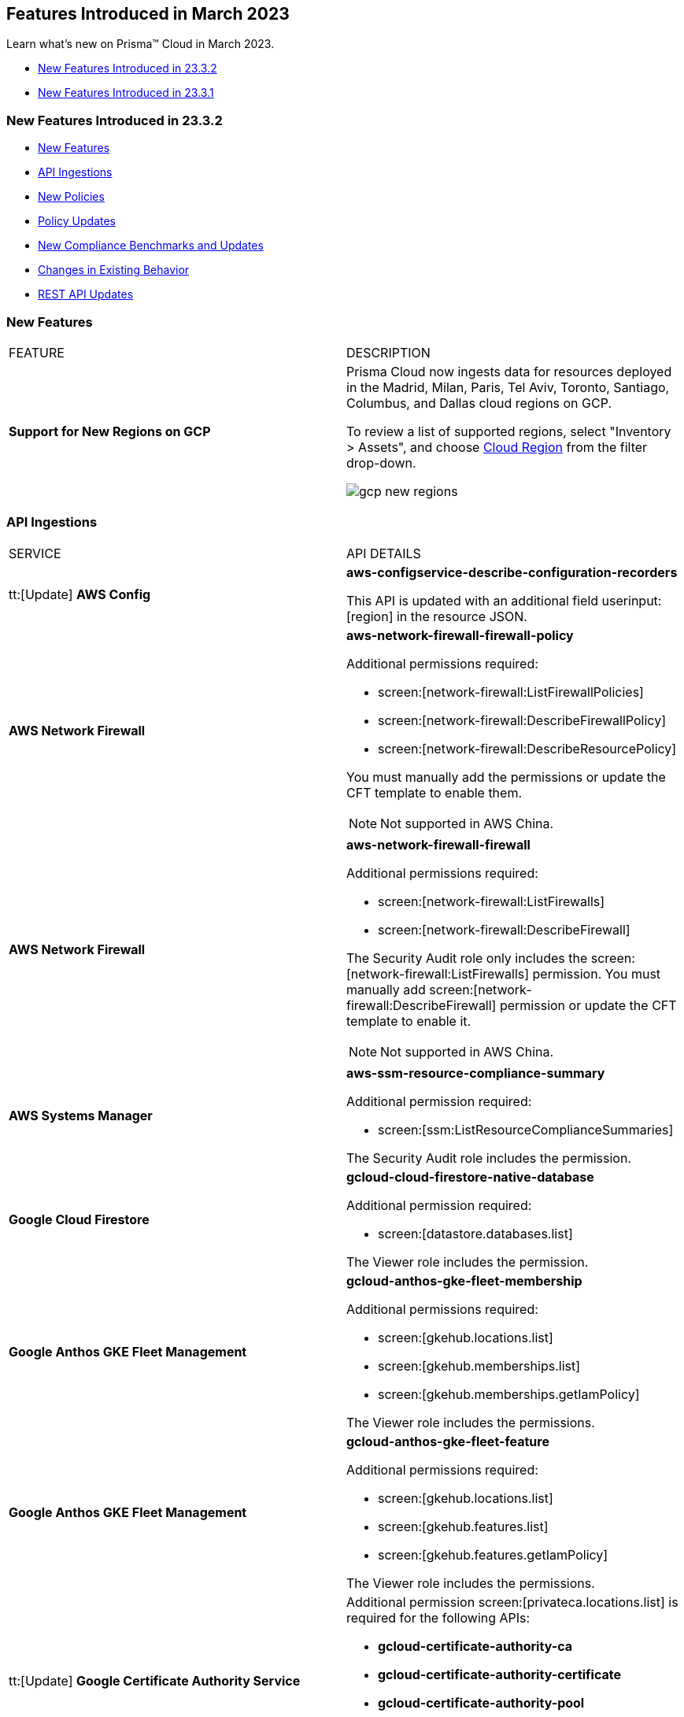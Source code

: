 == Features Introduced in March 2023

Learn what's new on Prisma™ Cloud in March 2023.

* <<new-features-mar-2>>
* <<new-features-mar-1>>

[#new-features-mar-2]
=== New Features Introduced in 23.3.2

* <<new-features2>>
* <<api-ingestions2>>
* <<new-policies2>>
* <<policy-updates2>>
* <<new-compliance-benchmarks-and-updates2>>
* <<changes-in-existing-behavior2>>
* <<rest-api-updates2>>


[#new-features2]
=== New Features

[cols="50%a,50%a"]
|===
|FEATURE
|DESCRIPTION

|*Support for New Regions on GCP*
//RLP-96026

|Prisma Cloud now ingests data for resources deployed in the Madrid, Milan, Paris, Tel Aviv, Toronto, Santiago, Columbus, and Dallas cloud regions on GCP.

To review a list of supported regions, select "Inventory > Assets", and choose https://docs.paloaltonetworks.com/prisma/prisma-cloud/prisma-cloud-admin/connect-your-cloud-platform-to-prisma-cloud/cloud-service-provider-regions-on-prisma-cloud#id091e5e1f-e6d4-42a8-b2ff-85840eb23396_idd6a79d35-57c0-4f25-8309-aceedae32b7a[Cloud Region] from the filter drop-down.

image::gcp-new-regions.png[scale=30]

|===


[#api-ingestions2]
=== API Ingestions

[cols="50%a,50%a"]
|===
|SERVICE
|API DETAILS
 
|tt:[Update] *AWS Config*
//RLP-94664

|*aws-configservice-describe-configuration-recorders*

This API is updated with an additional field userinput:[region] in the resource JSON.


|*AWS Network Firewall*
//RLP-94119	

|*aws-network-firewall-firewall-policy*

Additional permissions required:

* screen:[network-firewall:ListFirewallPolicies]
* screen:[network-firewall:DescribeFirewallPolicy]
* screen:[network-firewall:DescribeResourcePolicy]

You must manually add the permissions or update the CFT template to enable them.

[NOTE]
====
Not supported in AWS China.
====


|*AWS Network Firewall*
//RLP-92179	

|*aws-network-firewall-firewall*

Additional permissions required:

* screen:[network-firewall:ListFirewalls]
* screen:[network-firewall:DescribeFirewall]

The Security Audit role only includes the screen:[network-firewall:ListFirewalls] permission. 
You must manually add screen:[network-firewall:DescribeFirewall] permission or update the CFT template to enable it.

[NOTE]
====
Not supported in AWS China.
====

|*AWS Systems Manager*
//RLP-92175

|*aws-ssm-resource-compliance-summary*

Additional permission required:

* screen:[ssm:ListResourceComplianceSummaries]   

The Security Audit role includes the permission.


|*Google Cloud Firestore*
//RLP-94089

|*gcloud-cloud-firestore-native-database*

Additional permission required:

* screen:[datastore.databases.list]

The Viewer role includes the permission.

|*Google Anthos GKE Fleet Management*
//RLP-94085

|*gcloud-anthos-gke-fleet-membership*

Additional permissions required:

* screen:[gkehub.locations.list]
* screen:[gkehub.memberships.list]
* screen:[gkehub.memberships.getIamPolicy]

The Viewer role includes the permissions.


|*Google Anthos GKE Fleet Management*
//RLP-94082

|*gcloud-anthos-gke-fleet-feature*

Additional permissions required:

* screen:[gkehub.locations.list]
* screen:[gkehub.features.list]
* screen:[gkehub.features.getIamPolicy]

The Viewer role includes the permissions.

|tt:[Update] *Google Certificate Authority Service*
//RLP-94092

|Additional permission screen:[privateca.locations.list] is required for the following APIs:

* *gcloud-certificate-authority-ca* 
* *gcloud-certificate-authority-certificate* 
* *gcloud-certificate-authority-pool* 
* *gcloud-certificate-authority-revocation-lists*

The Viewer role includes the permission.

|tt:[Update] *Google Dataplex*
//RLP-94092

|*gcloud-dataplex-lake-zone-asset-action*

Additional permission required:

* screen:[dataplex.locations.list]

The Viewer role includes the permission.

|tt:[Update] *API Gateway*
//RLP-94092

|*gcloud-apigateway-gateway*

Additional permission required:

* screen:[apigateway.locations.list]

The Viewer role includes the permission.

|===

[#new-policies2]
=== New Policies

No New Policies for 23.3.2.


[#policy-updates2]
=== Policy Updates

[cols="50%a,50%a"]
|====
|POLICY UPDATES
|DESCRIPTION

2+|*Policy Updates-RQL*

|*AWS Cloudfront Distribution with S3 have Origin Access set to disabled*
//RLP-92295

|*Changes—* The policy RQL is updated to include the new feature of AWS origin access control.

*Current RQL—*

----
config from cloud.resource where cloud.type = 'aws' AND api.name = 'aws-cloudfront-list-distributions' AND json.rule = 'origins.items[*].s3OriginConfig exists and origins.items[*].s3OriginConfig.originAccessIdentity is empty'
----

*Updated RQL—*

----
config from cloud.resource where cloud.type = 'aws' AND api.name = 'aws-cloudfront-list-distributions' AND json.rule = 'origins.items[*].s3OriginConfig exists and origins.items[*].s3OriginConfig.originAccessIdentity is empty and origins.items[*].originAccessControlId is empty'
----

*Impact—* Medium. Existing open alerts related to AWS feature Origin Access Control will be resolved with resolution as *Policy_Updated*.



|*AWS access keys not used for more than 90 days*
//RLP-91610

|*Changes—* The policy name, description, and RQL are updated to meet the compliance standard of 45 days.

*Updated Policy name—* AWS Access key not used for more than 45 days

*Updated Description—* This policy identifies IAM users for which access keys are not used for more than 45 days. Access keys allow users programmatic access to resources. However, if any access key has not been used in the past 45 days, then that access key needs to be deleted (even though the access key is inactive).

*Current RQL—*

----
config from cloud.resource where cloud.type ='aws' and api.name = 'aws-iam-get-credential-report' AND json.rule = '(access_key_1_active is true and ((access_key_1_last_used_date != N/A and _DateTime.ageInDays(access_key_1_last_used_date) > 90) or (access_key_1_last_used_date == N/A and access_key_1_last_rotated != N/A and _DateTime.ageInDays(access_key_1_last_rotated) > 90))) or (access_key_2_active is true and ((access_key_2_last_used_date != N/A and _DateTime.ageInDays(access_key_2_last_used_date) > 90) or (access_key_2_last_used_date == N/A and access_key_2_last_rotated != N/A and _DateTime.ageInDays(access_key_2_last_rotated) > 90)))'
----

*Updated RQL—*

----
config from cloud.resource where cloud.type ='aws' and api.name = 'aws-iam-get-credential-report' AND json.rule = '(access_key_1_active is true and ((access_key_1_last_used_date != N/A and _DateTime.ageInDays(access_key_1_last_used_date) > 45) or (access_key_1_last_used_date == N/A and access_key_1_last_rotated != N/A and _DateTime.ageInDays(access_key_1_last_rotated) > 45))) or (access_key_2_active is true and ((access_key_2_last_used_date != N/A and _DateTime.ageInDays(access_key_2_last_used_date) > 45) or (access_key_2_last_used_date == N/A and access_key_2_last_rotated != N/A and _DateTime.ageInDays(access_key_2_last_rotated) > 45)))'
----

*Impact—* High. The alert count will increase for access keys that have not been used in more than 45 days.


|*GCP VM disks not encrypted with Customer-Supplied Encryption Keys (CSEK)*
//RLP-91952

|*Changes—* The policy RQL is updated to check the GCP compute disks that are not encrypted with CSEK.

*Current RQL—*

----
config from cloud.resource where cloud.type = 'gcp' AND api.name = 'gcp-compute-disk-list' AND json.rule = diskEncryptionKey does not exist and name does not start with "gke-" and status equals READY
----

*Updated RQL—*

----
config from cloud.resource where api.name = 'gcp-compute-disk-list' AND json.rule = status equals READY and name does not start with "gke-" and diskEncryptionKey.sha256 does not exist
----

*Impact—* Low. New alerts may be generated when the VM disks are not encrypted with CSEK. No impact on existing alerts.

|====

[#new-compliance-benchmarks-and-updates2]
=== New Compliance Benchmarks and Updates

[cols="50%a,50%a"]
|===
|COMPLIANCE BENCHMARK
|DESCRIPTION


|*Support for ISO/IEC 27002:2022*

//RLP-93249
|Prisma Cloud now supports the ISO/IEC 27002:2022 compliance standard.

ISO/IEC 27002:2022 provides guidelines for organizational information security standards and information security management practices, including the selection, implementation, and management of controls while taking the organization's information security risk environment into account.

With this support, you can now view this built-in standard and the related policies on Prisma Cloud’s *Compliance > Standard* page. Additionally, you can generate reports for immediate viewing or download, or you can schedule recurring reports to keep track of this compliance standard over time.

|===



[#changes-in-existing-behavior2]
=== Changes in Existing Behavior

[cols="50%a,50%a"]
|===
|FEATURE
|DESCRIPTION

|*Global Region Support for Target ssl proxy*
//RLP-91960

|Prisma Cloud now provides global region support for *gcloud-compute-target-ssl-proxy* API. Due to this, all the resources will be deleted and then regenerated on the management console.

Existing alerts corresponding to these resources are resolved as *Resource_Updated*, and new alerts will be generated against the policy violations.

*Impact—* You may notice a reduced count for the number of alerts. However, the alert count will return to the original numbers once the resources for *gcloud-compute-target-ssl-proxy* start ingesting data again.


|tt:[Update] *Prisma Cloud Data Security IP Addresses*
//RLP-87419

|The list of https://docs.paloaltonetworks.com/prisma/prisma-cloud/prisma-cloud-admin/get-started-with-prisma-cloud/enable-access-prisma-cloud-console[source IP addresses] for data security in US and EU regions are updated. Make sure you review the list, add the new IP addresses in your allow lists, and remove the old ones.

*US New IPs (to add)*

* 3.128.230.117
* 3.14.212.156
* 3.22.23.119
* 20.9.80.30
* 20.9.81.254
* 20.228.128.132
* 20.228.250.145
* 20.253.198.116
* 20.253.198.147

*US Old IPs (to remove)*

* 20.121.153.41
* 20.121.153.87
* 20.121.153.100
* 52.226.252.199
* 20.121.153.105
* 52.226.252.38
* 20.119.0.19
* 20.12.129.169
* 20.221.94.213
* 20.12.129.184
* 20.12.129.193
* 20.12.129.195
* 20.12.129.196
* 20.118.48.12
* 20.121.153.41
* 20.121.153.87
* 20.121.153.100
* 52.226.252.199
* 20.121.153.105
* 52.226.252.38
* 20.119.0.19
* 40.118.253.86
* 138.91.88.27
* 138.91.228.231
* 104.42.8.63
* 104.42.4.238
* 40.118.249.60
* 40.112.243.64

*EU New IPs (to add)*

* 3.64.66.135
* 18.198.52.216
* 3.127.191.112
* 20.223.237.240
* 20.238.97.44
* 20.26.194.122
* 51.142.252.210
* 51.124.198.75
* 51.124.199.134

*EU Old IPs (to remove)*

* 20.113.10.157
* 20.113.11.130
* 20.113.12.29
* 20.113.12.30
* 20.79.228.76
* 20.113.9.21
* 20.79.107.0
* 20.223.28.120
* 20.223.28.149
* 20.223.28.176
* 20.223.28.189
* 20.223.28.207
* 20.223.28.226
* 20.107.224.16
* 20.90.227.199
* 20.90.227.255
* 20.90.228.8
* 20.90.228.71
* 20.90.228.129
* 20.90.228.194
* 20.90.134.24
* 20.103.147.247
* 20.103.148.141
* 20.103.149.167
* 20.103.149.216
* 20.103.149.237
* 20.103.150.28
* 20.105.232.10

|===


[#rest-api-updates2]
=== REST API Updates

No REST API Updates for 23.3.2.


[#new-features-mar-1]
=== New Features Introduced in 23.3.1

* <<new-features1>>
* <<api-ingestions1>>
* <<new-policies1>>
* <<policy-updates1>>
* <<new-compliance-benchmarks-and-updates1>>
* <<changes-in-existing-behavior1>>
* <<rest-api-updates1>>


[#new-features1]
=== New Features

[cols="50%a,50%a"]
|===
|FEATURE
|DESCRIPTION

|*GRBAC now available for Data Security*
//RLP-84904

|Granular Role Based Access Control (GRBAC) is now available for Data Security functionality in Prisma Cloud. You can now create https://docs.paloaltonetworks.com/prisma/prisma-cloud/prisma-cloud-admin/manage-prisma-cloud-administrators/create-custom-prisma-cloud-roles[Custom Roles] with the option to *View*, *Create*, *Update* or *Delete* Data Security functions. GRBAC allows you to enforce least privileged access, giving you the option to create roles with the minimum amount of access to Data Security required for a users job function. Custom Role creation is limited to users with a current System Administrator role.

image::permission-groups-rn.gif[scale=30]

|*Task Delegation on Adoption Advisor*
//RLP-94777

|For operationalizing the security capabilities available on Prisma Cloud, you can now assign tasks to specific members on your team so that the right person is assigned and accountable for completing the task and making progress.

The Assignee receives an email with a link to the appropriate page on the administrative console where the Adoption Advisor side panel provides guidance on the high-level steps to complete the task and the documentation link for more details.

image::rn-aa-task-assignment.png[scale=40]

|*Vulnerabilities displayed in Command Center*
//RLP-89582

|The https://docs.paloaltonetworks.com/prisma/prisma-cloud/prisma-cloud-admin/prisma-cloud-dashboards/command-center-dashboard[Command Center] dashboard on the Prisma Cloud console now includes a snapshot view of Urgent Vulnerabilities, Top 5 Vulnerable Images, and Top 5 Vulnerable Hosts. Vulnerabilities triggering *Critical* and *High* alerts are grouped into these actionable views, giving you insight into the impacted resources in your environment and providing you with remediation options. You can view data for the past 30 days and also filter results by:

* *Time Range* - Viewable for the last day, week, month, or a customized time frame
* *Account Groups*
* *Cloud Accounts*

Currently, only System Administrators can view the Vulnerabilities widget. The Vulnerability dashboard is also currently not available for Government and China based deployments.

image::cc-vulnerabilities.gif[scale=30]


|*Prisma Cloud Chronicles*
//RLP-84043, RLP-46093

|The Chronicles is a weekly email update to summarize your team’s usage of Prisma Cloud, suggest product adoption improvements and links to the Release Notes to show what's new, and provide actionable opportunities to secure your cloud environment.

image::pc-chronicles-1.png[scale=30]

|*Support for Finance Regions on Alibaba Cloud*
//RLP-93641

|Prisma Cloud now ingests data for resources deployed in Alibaba Finance Cloud for Hangzhou, Shanghai, and Shenzhen regions.
To review a list of supported regions, select "Inventory > Assets", and choose https://docs.paloaltonetworks.com/prisma/prisma-cloud/prisma-cloud-admin/connect-your-cloud-platform-to-prisma-cloud/cloud-service-provider-regions-on-prisma-cloud#id091e5e1f-e6d4-42a8-b2ff-85840eb23396_id04f54d2e-f21e-4c1e-98c8-5d2e6ad89b5f[Cloud Region] from the filter drop-down.

image::rn-alibaba-finance-regions.png[scale=30]


|tt:[Enhancement] *Separate Text Boxes for Key and Value Entries*
//RLP-85984

|If you are using tags, you no longer need to use a colon (:) to separate key and value entries in a single text box while assigning resource tags on *Alert Overview* and *Asset Inventory*. You can now enter *Key* and *Value* in separate text boxes.

image::rn-resource-tag-alerts-overview.png[scale=30]

|tt:[Enhancement] *Asset Inventory*
//RLP-94588

|The text strings displayed in https://docs.paloaltonetworks.com/prisma/prisma-cloud/prisma-cloud-admin/prisma-cloud-dashboards/asset-inventory[Asset Inventory] are improved for better readability and accuracy.

* The *Asset Inventory* displays "Data as of:" similar to that displayed in *Asset Explorer* to indicate the freshness of the snapshot of the data.
* The *Date* filter in *Asset Explorer* now displays "Most recent" instead of the absolute date-time.
* The *Asset Detail View* displays "You are viewing the most recent data about this asset" text to indicate that it is the most recent data for the asset regardless of the data roll-up time and it may be more up to date than the latest snapshot.
* The *Asset Detail View* also displays "You are viewing data about a deleted asset" to indicate that you are viewing an asset which has been deleted from your cloud environment.

image::unified-asset-inventory-rn.png[scale=30]

|===


[#api-ingestions1]
=== API Ingestions

[cols="50%a,50%a"]
|===
|SERVICE
|API DETAILS


|*Azure Defender for Cloud*
//RLP-92682

|*azure-defender-for-cloud-workspace-setting*

Additional permission required:

* screen:[Microsoft.Security/workspaceSettings/read]

The Reader role includes the permission.


|*Azure Defender for Cloud*
//RLP-92689

|*azure-defender-for-cloud-setting*

Additional permission required:

* screen:[Microsoft.Security/settings/read]

The Reader role includes the permission.


|*Azure Defender for Cloud*
//RLP-92691

|*azure-defender-for-cloud-security-contact*

Additional permission required:

* screen:[Microsoft.Security/securityContacts/read]

The Reader role includes the permission.


|*Azure Defender for Cloud*
//RLP-92697

|*azure-defender-for-cloud-secure-score*

Additional permission required:

* screen:[Microsoft.Security/secureScores/read]

The Reader role includes the permission.


|*Azure Batch Account*
//RLP-91665

|*azure-batch-account-pool*

Additional permissions required:

* screen:[Microsoft.Batch/batchAccounts/read]
* screen:[Microsoft.Batch/batchAccounts/pools/read]

The Reader role includes the permissions.


|*Google Cloud Deploy*
//RLP-92664

|*gcloud-cloud-deploy-configuration*

Additional permissions required:

* screen:[clouddeploy.config.get]
* screen:[clouddeploy.locations.list]

The Viewer role includes the permissions.

|*Google Cloud Deploy*
//RLP-92665

|*gcloud-cloud-deploy-delivery-pipeline*

Additional permissions required:

* screen:[clouddeploy.locations.list]
* screen:[clouddeploy.deliveryPipelines.list]
* screen:[clouddeploy.deliveryPipelines.getIamPolicy]

The Viewer role includes the permissions.


|*Google Cloud Deploy*
//RLP-92666

|*gcloud-cloud-deploy-target*

Additional permissions required:

* screen:[clouddeploy.locations.list]
* screen:[clouddeploy.targets.list]
* screen:[clouddeploy.targets.getIamPolicy]

The Viewer role includes the permissions.

|===


[#new-policies1]
=== New Policies

[cols="50%a,50%a"]
|===
|NEW POLICIES
|DESCRIPTION


|*Attack Path Policies*
//RLP-91967, RLP-91968

|To help prioritize alerts and mitigate security issues, Prisma Cloud provides 5 new out-of-the-box https://docs.paloaltonetworks.com/prisma/prisma-cloud/prisma-cloud-admin/prisma-cloud-policies/manage-prisma-cloud-policies[Attack Path policies] that are of critical severity and enabled by default.

The Attack Path policies are:

* *AWS EC2 instance with s3:GetObject permission is publicly exposed and not configured with Instance Metadata Service v2 (IMDSv2)*

This policy identifies AWS EC2 instances with s3:GetObject permission which are publicly exposed and not configured with Instance Metadata Service v2 (IMDSv2). With IMDSv2, every request is protected by session authentication. IMDSv2 protects against misconfigured-open website application firewalls, misconfigured-open reverse proxies, unpatched SSRF vulnerabilities, and misconfigured-open layer-3 firewalls and network address translation. As a best practice, only use IMDSv2 for all your EC2 instances.

* *AWS EC2 instance with iam:PassRole and ec2:RunInstances permissions is publicly exposed*

This policy identifies AWS EC2 instances with risky permissions and are publicly exposed. EC2 instances associated with 'iam:PassRole','ec2:RunInstances' permissions can be used to escalate privileges by passing an existing IAM role to a new EC2 instance and moving laterally. It is highly recommended that you remove the risky permissions from the IAM role attached to EC2 instances. Additionally, review and restrict the public exposure based on the business requirements.

* *AWS EC2 instance with ORG level WRITE permissions is publicly exposed*

This policy identifies AWS EC2 instances which with risky ORG level WRITE permissions and are publicly exposed. EC2 instances having org level write permissions can be used to escalate privileges at the ORG level and move laterally between accounts. It is highly recommended to remove the risky permissions from the IAM role attached to EC2 instances. Additionally, review and restrict the public exposure based on the business requirements.

* *AWS EC2 instance with Critical/High exploitable vulnerability is publicly exposed*

This policy identifies AWS EC2 instances which have known exploitable vulnerabilities and are publicly exposed. An attacker can exploit the vulnerability to compromise the confidentiality, integrity, or availability of the affected EC2 instance and perform malicious actions. As a best practice,  remediate the Critical/High exploitable vulnerabilities reported for EC2 instances. Additionally, review and restrict the public exposure based on the business requirements.

* *AWS EC2 instance with iam:PassRole and lambda:InvokeFunction permissions is publicly exposed*

This policy identifies AWS EC2 instances which are attached to an IAM role with risky permissions and are publicly exposed. EC2 instances having 'iam:PassRole','lambda:CreateFunction', 'lambda:InvokeFunction' permissions can be used to escalate privileges by passing an existing IAM role to a new Lambda function and moving  laterally. As a best practice  remove the risky permissions from the IAM role attached to EC2 instances. Additionally, review and restrict the public exposure based on the business requirements.

[NOTE]
====
Attack Path policies are not available in China and Government regions.
====

|*Azure Anomaly Policies*
//RLP-91421

|Prisma Cloud provides the following new policies that detect anomalies using the information in audit logs for your Azure cloud accounts:

* *Azure Compute workload assigning roles to resources*—Detects when an Azure Compute workload assigns a role to a resource, resource group, or subscription. 
* *Azure Compute workload modifying Key Vault configurations*—Detects when an Azure Compute workload modifies the configuration of a key vault. 
* *Azure Compute workload deleting network security groups*—Detects when an Azure Compute workload deletes network security groups. 
* *Azure Compute workload disabling Azure alerts*—Detects when an Azure Compute workload deletes Azure Monitor alert rules. 
* *Azure Compute workload creating or modifying route tables*—Detects when an Azure Compute workload creates or modifies Azure routing tables.
* *Azure Compute workload disabling anti-malware extensions*—Detects when an Azure Compute workload disables anti-malware extensions. 
* *Azure user reading database master keys*—Detects when an Azure user reads master keys from a Cosmos DB. 
* *Azure user executing remote commands on virtual machines*—Detects when an Azure user runs commands remotely on a virtual machine. 

These anomaly policies:

* Identify when an Azure compute workload uses potential Privilege Escalation or Defense Evasion tactics 
* Detect when an Azure user is using Credential Access or Lateral Movement Tactics
Prisma Cloud triggers alerts for these anomaly policies after ingesting the audit logs from Azure cloud accounts and the anomaly policies are added to an alert rule.

You also can specify a role in the anomaly trusted list to suppress the alerts. The specified anomaly policy will not generate alerts for the matching role names added to this trusted list.

|===

[#policy-updates1]
=== Policy Updates

[cols="50%a,50%a"]
|===
|POLICY UPDATES
|DESCRIPTION


|*Changes to Network Anomaly Policies*
//RLP-92983, RLP-93119

|The names of the https://docs.paloaltonetworks.com/prisma/prisma-cloud/prisma-cloud-admin/prisma-cloud-policies/anomaly-policies[network anomaly policies] are modified to be self explanatory and also make it easier to identify cloud resources involved in the alerts reported by these policies. Additionally, the *Resource Name* column in the alert details for external network anomaly policies (excluding Port Sweep activity) now displays the internal resource (cloud instance) targeted or generating traffic instead of the public *IP address* of the source host participating in the suspicious activity.  

* The *Port Sweep activity (External)* network anomaly policy involves multiple internal resources and selecting only one can create confusion. In order to avoid confusion, *Port Sweep activity (External)* policy continues to display the public *IP address* in the *Resource Name*.
* The severity of the *Network data exfiltration activity* anomaly policy is changed from high to medium.

For more information, see the https://docs.paloaltonetworks.com/content/dam/techdocs/en_US/pdf/prisma/prisma-cloud/prerelease/external-network-anomaly-policies-changes.pdf[list of policies] that are affected.

*Impact—* Only applies to any new alert generated by an anomaly policy. No impact on existing alerts.


2+|*Policy Updates-RQL*

|*GCP HTTPS Load balancer is configured with SSL policy having TLS version 1.1 or lower*
//RLP-87519

|*Changes—* The policy RQL is updated to match changes introduced in the *gcloud-compute-ssl-policies* API.

*Current RQL—*

----
config from cloud.resource where api.name = 'gcloud-compute-ssl-policies' as X; config from cloud.resource where api.name = 'gcloud-compute-target-https-proxies' as Y; filter "($.Y.sslPolicy exists and $.X.sslPolicies is not empty) and ($.X.sslPolicies[?((@.profile=='MODERN'\|\|@.profile=='CUSTOM') && @.minTlsVersion!='TLS_1_2')].selfLink contains $.Y.sslPolicy)"; show Y;
----

*Updated RQL—*

----
config from cloud.resource where api.name = 'gcloud-compute-ssl-policies' AND json.rule = (profile equals MODERN or profile equals CUSTOM) and minTlsVersion does not equal "TLS_1_2" as X; config from cloud.resource where api.name = 'gcloud-compute-target-https-proxies' AND json.rule = sslPolicy exists as Y; filter "$.X.selfLink contains $.Y.sslPolicy"; show Y;
----

*Impact—* High. Existing alerts will be resolved as *Resource_Updated*. New alerts will be generated against the policy violations.

|*GCP Load Balancer SSL proxy permits SSL policies with weak cipher suites*
//RLP-87518

|*Changes—* The policy RQL is updated to match changes introduced in the *gcloud-compute-ssl-policies* API.

*Current RQL—*

----
config from cloud.resource where api.name = 'gcloud-compute-target-ssl-proxy' as X; config from cloud.resource where api.name = 'gcloud-compute-ssl-policies' as Y; filter "$.X.sslPolicy does not exist or ($.Y.sslPolicies[?(@.profile=='COMPATIBLE')].selfLink contains $.X.sslPolicy) or ($.Y.sslPolicies[?((@.profile=='MODERN'\|\|@.profile=='CUSTOM') && (@.minTlsVersion!='TLS_1_2'))].selfLink contains $.X.sslPolicy or ($.Y.sslPolicies[?(@.profile=='CUSTOM' && 'TLS_RSA_WITH_AES_128_GCM_SHA256' in @.enabledFeatures)].selfLink contains $.X.sslPolicy or $.Y.sslPolicies[?(@.profile=='CUSTOM' && 'TLS_RSA_WITH_AES_256_GCM_SHA384' in @.enabledFeatures)].selfLink contains $.X.sslPolicy or $.Y.sslPolicies[?(@.profile=='CUSTOM' && 'TLS_RSA_WITH_AES_128_CBC_SHA' in @.enabledFeatures)].selfLink contains $.X.sslPolicy or $.Y.sslPolicies[?(@.profile=='CUSTOM' && 'TLS_RSA_WITH_AES_256_CBC_SHA' in @.enabledFeatures)].selfLink contains $.X.sslPolicy or $.Y.sslPolicies[?(@.profile=='CUSTOM' && 'TLS_RSA_WITH_3DES_EDE_CBC_SHA' in @.enabledFeatures)].selfLink contains $.X.sslPolicy))"; show X;
----

*Updated RQL—*

----
config from cloud.resource where api.name = 'gcloud-compute-target-ssl-proxy' as X; config from cloud.resource where api.name = 'gcloud-compute-ssl-policies' as Y; filter "$.X.sslPolicy does not exist or ($.Y.profile equals COMPATIBLE and $.Y.selfLink contains $.X.sslPolicy) or ( ($.Y.profile equals MODERN or $.Y.profile equals CUSTOM) and $.Y.minTlsVersion does not equal TLS_1_2 and $.Y.selfLink contains $.X.sslPolicy ) or ( $.Y.profile equals CUSTOM and ( $.Y.enabledFeatures[*] contains TLS_RSA_WITH_AES_128_GCM_SHA256 or $.Y.enabledFeatures[*] contains TLS_RSA_WITH_AES_256_GCM_SHA384 or $.Y.enabledFeatures[*] contains TLS_RSA_WITH_AES_128_CBC_SHA or $.Y.enabledFeatures[*] contains TLS_RSA_WITH_AES_256_CBC_SHA or $.Y.enabledFeatures[*] contains TLS_RSA_WITH_3DES_EDE_CBC_SHA ) and $.Y.selfLink contains $.X.sslPolicy ) "; show X;
----

*Impact—* High. Existing alerts will be resolved as *Resource_Updated*. New alerts will be generated against the policy violations.

|*GCP Load Balancer HTTPS proxy permits SSL policies with weak cipher suites*
//RLP-87517

|*Changes—* The policy RQL is updated to match changes introduced in the *gcloud-compute-ssl-policies* API.

*Current RQL—*

----
config from cloud.resource where api.name = 'gcloud-compute-target-https-proxies' as X; config from cloud.resource where api.name = 'gcloud-compute-ssl-policies' as Y; filter "($.Y.sslPolicies[?(@.profile=='COMPATIBLE')].selfLink contains $.X.sslPolicy) or ($.Y.sslPolicies[?((@.profile=='MODERN'\|\|@.profile=='CUSTOM') && (@.minTlsVersion!='TLS_1_2'))].selfLink contains $.X.sslPolicy or ($.Y.sslPolicies[?(@.profile=='CUSTOM' && 'TLS_RSA_WITH_AES_128_GCM_SHA256' in @.enabledFeatures)].selfLink contains $.X.sslPolicy or $.Y.sslPolicies[?(@.profile=='CUSTOM' && 'TLS_RSA_WITH_AES_256_GCM_SHA384' in @.enabledFeatures)].selfLink contains $.X.sslPolicy or $.Y.sslPolicies[?(@.profile=='CUSTOM' && 'TLS_RSA_WITH_AES_128_CBC_SHA' in @.enabledFeatures)].selfLink contains $.X.sslPolicy or $.Y.sslPolicies[?(@.profile=='CUSTOM' && 'TLS_RSA_WITH_AES_256_CBC_SHA' in @.enabledFeatures)].selfLink contains $.X.sslPolicy or $.Y.sslPolicies[?(@.profile=='CUSTOM' && 'TLS_RSA_WITH_3DES_EDE_CBC_SHA' in @.enabledFeatures)].selfLink contains $.X.sslPolicy))"; show X;
----

*Updated RQL—*

----
config from cloud.resource where api.name = 'gcloud-compute-target-https-proxies' as X; config from cloud.resource where api.name = 'gcloud-compute-ssl-policies' as Y; filter " $.X.sslPolicy does not exist or ($.Y.profile equals COMPATIBLE and $.Y.selfLink contains $.X.sslPolicy) or ( ($.Y.profile equals MODERN or $.Y.profile equals CUSTOM) and $.Y.minTlsVersion does not equal TLS_1_2 and $.Y.selfLink contains $.X.sslPolicy ) or ( $.Y.profile equals CUSTOM and ( $.Y.enabledFeatures[*] contains TLS_RSA_WITH_AES_128_GCM_SHA256 or $.Y.enabledFeatures[*] contains TLS_RSA_WITH_AES_256_GCM_SHA384 or $.Y.enabledFeatures[*] contains TLS_RSA_WITH_AES_128_CBC_SHA or $.Y.enabledFeatures[*] contains TLS_RSA_WITH_AES_256_CBC_SHA or $.Y.enabledFeatures[*] contains TLS_RSA_WITH_3DES_EDE_CBC_SHA ) and $.Y.selfLink contains $.X.sslPolicy ) "; show X;
----

*Impact—* High. Existing alerts will be resolved as *Resource_Updated*. New alerts will be generated against the policy violations.

|*GCP HTTPS Load balancer SSL Policy not using restrictive profile*
//RLP-87516

|*Changes—* The policy RQL is updated to match changes introduced in the *gcloud-compute-ssl-policies* API.

*Current RQL—*

----
config from cloud.resource where api.name = 'gcloud-compute-ssl-policies' as X; config from cloud.resource where api.name = 'gcloud-compute-target-https-proxies' as Y; filter "($.Y.sslPolicy exists and $.X.sslPolicies is not empty) and ($.X.sslPolicies[?(@.profile!='RESTRICTED' && @.profile!='CUSTOM')].selfLink contains $.Y.sslPolicy)"; show Y;
----

*Updated RQL—*

----
config from cloud.resource where api.name = 'gcloud-compute-ssl-policies' AND json.rule = profile does not equal RESTRICTED and profile does not equal CUSTOM as X; config from cloud.resource where api.name = 'gcloud-compute-target-https-proxies' AND json.rule = sslPolicy exists as Y; filter " $.X.selfLink contains $.Y.sslPolicy "; show Y;
----

*Impact—* High. Existing alerts will be resolved as *Resource_Updated*. New alerts will be generated against the policy violations.



|===

[#new-compliance-benchmarks-and-updates1]
=== New Compliance Benchmarks and Updates

[cols="50%a,50%a"]
|===
|COMPLIANCE BENCHMARK
|DESCRIPTION


|*CSA Cloud Controls Matrix (CCM) v4.0.6*

//RLP-85048
|Prisma Cloud now supports the CSA Cloud Controls Matrix (CCM) v4.0.6 compliance standard.

The CSA Cloud Controls Matrix (CCM) is a cybersecurity control framework for cloud computing. It is a spreadsheet that contains a list of common frameworks and regulations that your organization must follow. Each control maps to a number of industry-accepted security standards, regulations, and frameworks, which means that completing the CCM controls also completes the accompanying standards and regulations. It reduces the need to use multiple frameworks and simplifies cloud security by displaying all common cloud standards in one place.

With this support, you can now view this built-in standard and the related policies on Prisma Cloud’s *Compliance > Standard* page. Additionally, you can generate reports for immediate viewing or download, or you can schedule recurring reports to keep track of this compliance standard over time.

|===


[#changes-in-existing-behavior1]
=== Changes in Existing Behavior

[cols="50%a,50%a"]
|===
|FEATURE
|DESCRIPTION

|*Google Compute SSL Policies Update*
//RLP-88378

|Prisma Cloud now includes a JSON update to increase the visibility and monitoring of *gcloud-compute-ssl-policies* API resources. Due to this, all the resources will be deleted and then regenerated on the management console. 

Existing alerts corresponding to these resources will be resolved as Resource_Updated, and new alerts will be generated against the policy violations.

*Impact—* You may notice an increased count for the number of alerts for the following OOTB policies:

* GCP HTTPS Load balancer SSL Policy not using restrictive profile
* GCP Load Balancer HTTPS proxy permits SSL policies with weak cipher suites
* GCP Load Balancer SSL proxy permits SSL policies with weak cipher suites
* GCP HTTPS Load balancer is configured with SSL policy having TLS version 1.1 or lower

However, the alert count will return to the original numbers once the resources for *gcloud-compute-ssl-policies* start ingesting data again.


|===


[#rest-api-updates1]
=== REST API Updates

[cols="37%a,63%a"]
|===
|CHANGE
|DESCRIPTION

|*Command Center APIs*
//RLP-92202, RLP-92201, RLP-90592

|The following new endpoints are available for the Command Center API:

*  userinput:[List Top Vulnerabilities] - https://pan.dev/prisma-cloud/api/cspm/command-center-list-top-vulnerabilities/#list-top-vulnerabilities[POST /commandcenter/v1/top-vulnerabilities]
*  userinput:[List Total Vulnerable Images and Hosts] - https://pan.dev/prisma-cloud/api/cspm/command-center-list-total-vulnerable-images-hosts/#list-total-vulnerable-images-and-hosts[POST /commandcenter/v1/vulnerabilities/summary]


|*New APIs for Onboarding AWS Cloud ccounts*

tt:[This change was first announced in the Look Ahead that was published with the 22.4.1 release]
//RLP-92656, RLP-60053, RLP-66941

|The following new endpoints are now available for the Cloud Accounts API. These endpoints include the updates to generate *External ID* in the *IAM Role* and to enable selection of *Security Capabilities and Permissions*.

*  userinput:[Add AWS Cloud Account] - https://pan.dev/prisma-cloud/api/cspm/add-aws-cloud-account/#add-aws-cloud-account[POST /cas/v1/aws_account]
*  userinput:[Update AWS Cloud Account] - https://pan.dev/prisma-cloud/api/cspm/update-aws-cloud-account/#update-aws-cloud-account[PUT /cas/v1/aws_account/:id]
* userinput:[Get AWS Cloud Account Status] - https://pan.dev/prisma-cloud/api/cspm/get-aws-cloud-account-status/#get-aws-cloud-account-status[POST /cas/v1/cloud_account/status/aws]
* userinput:[List Children of Parent (AWS)] - https://pan.dev/prisma-cloud/api/cspm/get-list-of-children-under-parent-aws/#list-children-of-parent-aws[POST /cas/v1/aws_account/:parent_id/children]
* userinput:[List Ancestors (AWS)] - https://pan.dev/prisma-cloud/api/cspm/get-ancestors-for-given-members-ous/#list-ancestors-aws[POST /cas/v1/aws_account/:account_id/ancestors]
* userinput:[Fetch Supported Features For Cloud Type] - https://pan.dev/prisma-cloud/api/cspm/fetch-supported-features/#fetch-supported-features-for-cloud-type[POST /cas/v1/features/cloud/:cloud_type]
* userinput:[Generate and Download the AWS CFT Template] - https://pan.dev/prisma-cloud/api/cspm/generate-cft-template-aws/#generate-and-download-the-aws-cft-template[POST /cas/v1/aws_template]
* userinput:[Generate the AWS CFT Template Link] - https://pan.dev/prisma-cloud/api/cspm/generate-cft-template-link-aws/#generate-the-aws-cft-template-link[POST /cas/v1/aws_template/presigned_url]



|*Cloud Ingested Logs API*
//RLP-93290
|The following new endpoints are available for the Cloud Ingested Logs API:

*  userinput:[Get Eventbridge configuration details] - https://pan.dev/prisma-cloud/api/cspm/get-eventbridge-configuration-details/#get-eventbridge-configuration-details[GET /audit_logs/v2/tenant/:tenantId/aws_accounts/:accountId/eventbridge_config]
*  userinput:[Update Eventbridge configuration] - https://pan.dev/prisma-cloud/api/cspm/save-or-update-eventbridge-config/#update-eventbridge-configuration[PUT /audit_logs/v2/tenant/:tenantId/aws_accounts/:accountId/eventbridge_config]
* userinput:[Get AWS eventbridge config status] - https://pan.dev/prisma-cloud/api/cspm/get-eventbridge-configuration-status/#get-aws-eventbridge-config-status[GET /audit_logs/v2/tenant/:tenantId/aws_accounts/:accountId/eventbridge_config/status]
* userinput:[Generate Eventbridge CFT] - https://pan.dev/prisma-cloud/api/cspm/generate-eventbridge-cft/#generate-eventbridge-cft[GET /audit_logs/v2/tenant/:tenantId/aws_accounts/:accountId/eventbridge_config/cft_download]


|===
